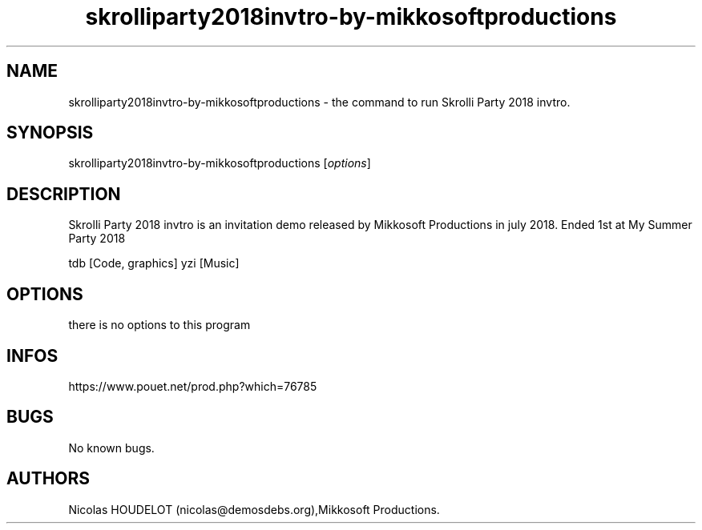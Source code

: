 .\" Automatically generated by Pandoc 3.1.3
.\"
.\" Define V font for inline verbatim, using C font in formats
.\" that render this, and otherwise B font.
.ie "\f[CB]x\f[]"x" \{\
. ftr V B
. ftr VI BI
. ftr VB B
. ftr VBI BI
.\}
.el \{\
. ftr V CR
. ftr VI CI
. ftr VB CB
. ftr VBI CBI
.\}
.TH "skrolliparty2018invtro-by-mikkosoftproductions" "6" "2024-06-08" "Skrolli Party 2018 invtro User Manuals" ""
.hy
.SH NAME
.PP
skrolliparty2018invtro-by-mikkosoftproductions - the command to run
Skrolli Party 2018 invtro.
.SH SYNOPSIS
.PP
skrolliparty2018invtro-by-mikkosoftproductions [\f[I]options\f[R]]
.SH DESCRIPTION
.PP
Skrolli Party 2018 invtro is an invitation demo released by Mikkosoft
Productions in july 2018.
Ended 1st at My Summer Party 2018
.PP
tdb [Code, graphics] yzi [Music]
.SH OPTIONS
.PP
there is no options to this program
.SH INFOS
.PP
https://www.pouet.net/prod.php?which=76785
.SH BUGS
.PP
No known bugs.
.SH AUTHORS
Nicolas HOUDELOT (nicolas\[at]demosdebs.org),Mikkosoft Productions.
